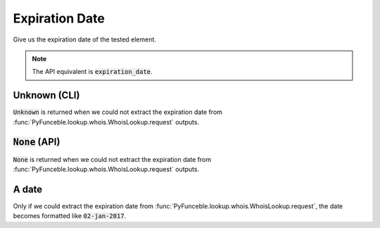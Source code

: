 Expiration Date
---------------

Give us the expiration date of the tested element.

.. note::
    The API equivalent is :code:`expiration_date`.

Unknown (CLI)
^^^^^^^^^^^^^

:code:`Unknown` is returned when we could not extract the expiration date from :func:`PyFunceble.lookup.whois.WhoisLookup.request` outputs.

:code:`None` (API)
^^^^^^^^^^^^^^^^^^

:code:`None` is returned when we could not extract the expiration date from :func:`PyFunceble.lookup.whois.WhoisLookup.request` outputs.

A date
^^^^^^

Only if we could extract the expiration date from :func:`PyFunceble.lookup.whois.WhoisLookup.request`, the date becomes formatted like :code:`02-jan-2017`.
